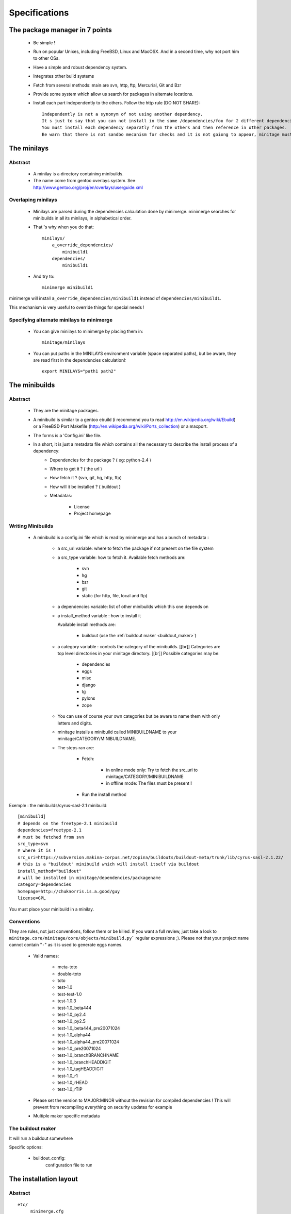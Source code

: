 Specifications
################

The package manager in 7 points
=================================

 - Be simple !
 - Run on popular Unixes, including FreeBSD, Linux and MacOSX. And in a second time, why not port him to other OSs.
 - Have a simple and robust dependency system.
 - Integrates other build systems
 - Fetch from several methods: main are svn, http, ftp, Mercurial, Git and Bzr
 - Provide some system which allow us search for packages in alternate locations.
 - Install each part independently to the others. Follow the http rule (DO NOT SHARE)::

     Independently is not a synonym of not using another dependency.
     It s just to say that you can not install in the same /dependencies/foo for 2 different dependencies at the same time.
     You must install each dependency separatly from the others and then reference in other packages.
     Be warn that there is not sandbo mecanism for checks and it is not goiong to appear, minitage must be simple.

The minilays
==============
Abstract
----------

    - A minilay is a directory containing minibuilds.
    - The name come from gentoo overlays system. See http://www.gentoo.org/proj/en/overlays/userguide.xml

Overlaping minilays
--------------------
    - Minilays are parsed during the dependencies calculation done by minimerge.
      minimerge searches for minibuilds in all its minilays, in alphabetical order.
    - That 's why when you do that::

        minilays/
            a_override_dependencies/
                minibuild1
            dependencies/
                minibuild1

    - And try to::

        minimerge minibuild1

minimerge will install ``a_override_dependencies/minibuild1`` instead of ``dependencies/minibuild1``.

This mechanism is very useful to override things for special needs !

Specifying alternate minilays to minimerge
------------------------------------------

 - You can give minilays to minimerge by placing them in::

        minitage/minilays

 - You can put paths in the MINILAYS environment variable (space separated paths), but be aware, they are read first in the dependencies calculation!::

        export MINILAYS="path1 path2"

The minibuilds
===============

Abstract
------------

 - They are the minitage packages.
 - A minibuild is similar to a gentoo ebuild  (i recommend you to read http://en.wikipedia.org/wiki/Ebuild) or a FreeBSD Port Makefile (http://en.wikipedia.org/wiki/Ports_collection)  or a macport.
 - The forms is a 'Config.ini' like file.
 - In a short, it is just a metadata file which contains all the necessary to describe the install process of a dependency:
    - Dependencies for the package ? ( eg: python-2.4 )
    - Where to get it ? ( the url )
    - How fetch it ? (svn, git, hg, http, ftp)
    - How will it be installed ? ( buildout )
    - Metadatas:

        - License
        - Project homepage

Writing Minibuilds
------------------

 - A minibuild is a config.ini file  which is read by minimerge and has a bunch of metadata :

    - a src_uri variable: where to fetch the package if not present on the file system
    - a src_type variable: how to fetch it.
      Available fetch methods are:

        - svn
        - hg
        - bzr
        - git
        - static (for http, file, local and ftp)

    - a dependencies variable: list of other minibuilds which this one depends on
    - a install_method variable : how to install it

      Available install methods are:

        - buildout (use the :ref:`buildout maker <buildout_maker>`)

    - a category variable : controls the category of the minibuilds. [[br]]
      Categories are top level  directories in your minitage directory. [[br]]
      Possible categories may be:

        - dependencies
        - eggs
        - misc
        - django
        - tg
        - pylons
        - zope

    - You can use of course your own categories but be aware to name them
      with only letters and digits.
    - minitage installs a minibuild called MINIBUILDNAME to your minitage/CATEGORY/MINIBUILDNAME.
    - The steps ran are:

        - Fetch:

            - in online mode only: Try to fetch the src_uri to minitage/CATEGORY/MINIBUILDNAME
            - in offline mode: The files must be present !

        - Run the install method

Exemple : the minibuilds/cyrus-sasl-2.1 minibuild::

    [minibuild]
    # depends on the freetype-2.1 minibuild
    dependencies=freetype-2.1
    # must be fetched from svn
    src_type=svn
    # where it is !
    src_uri=https://subversion.makina-corpus.net/zopina/buildouts/buildout-meta/trunk/lib/cyrus-sasl-2.1.22/
    # this is a "buildout" minibuild which will install itself via buildout
    install_method="buildout"
    # will be installed in minitage/dependencies/packagename
    category=dependencies
    homepage=http://chuknorris.is.a.good/guy
    license=GPL

You must place your minibuild in a minilay.

Conventions
------------

They are rules, not just conventions, follow them or be killed.
If you want a full review, just take a look to ``minitage.core/minitage/core/objects/minibuild.py``` regular expressions ;).
Please not that your project name cannot contain "``-``" as it is used to generate eggs names.

    - Valid names:

        - meta-toto
        - double-toto
        - toto
        - test-1.0
        - test-test-1.0
        - test-1.0.3
        - test-1.0_beta444
        - test-1.0_py2.4
        - test-1.0_py2.5
        - test-1.0_beta444_pre20071024
        - test-1.0_alpha44
        - test-1.0_alpha44_pre20071024
        - test-1.0_pre20071024
        - test-1.0_branchBRANCHNAME
        - test-1.0_branchHEADDIGIT
        - test-1.0_tagHEADDIGIT
        - test-1.0_r1
        - test-1.0_rHEAD
        - test-1.0_rTIP

    - Please set the version to MAJOR:MINOR without the revision for compiled dependencies !
      This will prevent from recompiling everything on security updates for example

    - Multiple maker specific metadata

.. _`buildout_maker`:

The buildout maker
--------------------

It will run a buildout somewhere

Specific options:

    * buildout_config:
          configuration file  to run



The installation layout
=========================

Abstract
----------
::

        etc/
             minimerge.cfg
        bin/
            minimerge
            python
        lib/
            python-ver/
                site-packages/
                    minitage.core

        dependencies/
            dep1/
                buildout.cfg
                hooks/
                patches/::
                parts/
                    part/
                        bin/
                        lib/
                        include/

        eggs/
            cache/
            projectn/
                buildout.cfg
                hooks/
                patches/
                parts/
                    site-packages-2.4
                    site-packages-2.5

        django/
             project1/
             ...
             projectn/
        zope/
             project1/
             ...
             projectn/

        anotherCategory/
            anotherProject/

        minilays/
            eggs/
            dependencies/
            instances/
            meta/
            samples/
            anExternalMinilay/


Layout explanation
--------------------

*bin/minimerge*:
    - The project Assembler.

*etc/minimerge.cfg*:
    Minitage configuration file.

*dependencies/*:
 - Libraries and applications like libpng, python-2.4 or readline.
 - One dependency per directory.
 - The installation prefix for each dependency is::

            dependencies/dependency-name/parts/part

*eggs/*:
    They is two possibilities there:

    - In a particular eggs/directory:

        - Traditional distutilized python modules
        - Python modules shipped is a non pythonish way (like libxml2)
        - They must install a sub site-packages for each python version supported::

            eggs/egg/
                site-packages-2.4/
                    module/__init__.py
                site-packages-2.5/
                    module/__init__.py
                site-packages-2.6/
                    module/__init__.py
                site-packages-3.0/
                    module/__init__.py


    - Python eggyfiables modules
        - They are installed in the "eggs-cache"
            - eggs in release mode::

                eggs/cache

django/:
    - Django projects.

*zope/*:
    - Zope/Plone projects which only install zope, plone and the needed products.
    - Just think to add the needed site-packages in the project's extra-path so that buildout can find them!
    - Do not use not packaged eggs parts there or BURN IN HELL!

misc:/
    - All that cannot be elsewhere

tg/:
    - Turbogears project

*minilays/* : *dependencies* | *zope* | *django* | *eggs*
    Those are MINILAYS. Minilays are similar to gentoo 's OVERLAYS. Or, be reference, to entries in your source.list on Debian/Ubuntu.
    They contains minibuilds.
    Those are the packages that our package manager deals with.
    You can add search Directories which are not in ``minilays/`` by setting the "MINILAYS" environment variable.
    ex:

    .. sourcecode:: sh

        export MINILAYS="~/otherminibuildsdirectory"

